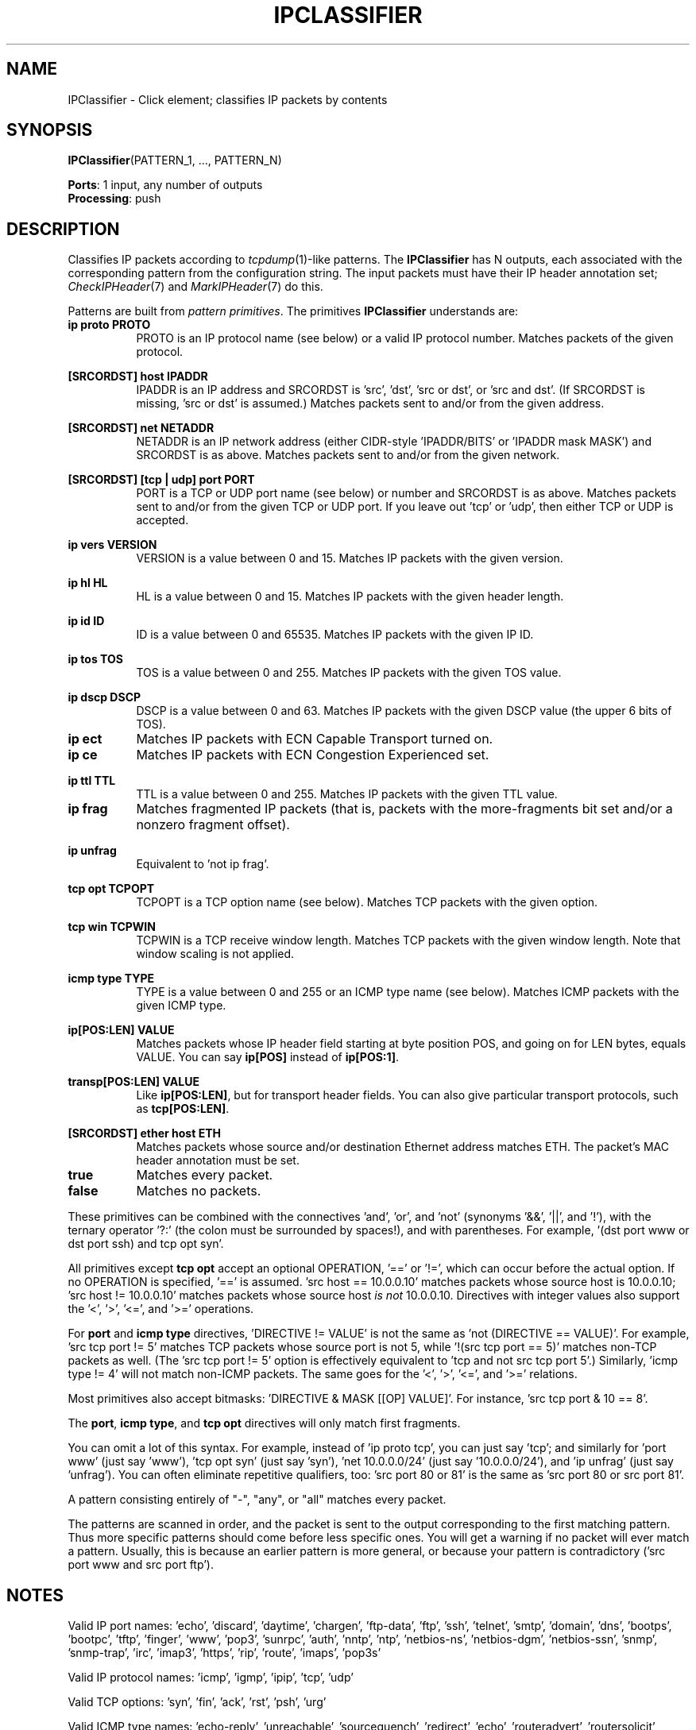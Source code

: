 .\" -*- mode: nroff -*-
.\" Generated by 'click-elem2man' from '../elements/ip/ipclassifier.hh:6'
.de M
.IR "\\$1" "(\\$2)\\$3"
..
.de RM
.RI "\\$1" "\\$2" "(\\$3)\\$4"
..
.TH "IPCLASSIFIER" 7click "12/Oct/2017" "Click"
.SH "NAME"
IPClassifier \- Click element;
classifies IP packets by contents
.SH "SYNOPSIS"
\fBIPClassifier\fR(PATTERN_1, ..., PATTERN_N)

\fBPorts\fR: 1 input, any number of outputs
.br
\fBProcessing\fR: push
.br
.SH "DESCRIPTION"
Classifies IP packets according to 
.M tcpdump 1 -like
patterns. The
\fBIPClassifier\fR has N outputs, each associated with the corresponding pattern
from the configuration string. The input packets must have their IP header
annotation set; 
.M CheckIPHeader 7
and 
.M MarkIPHeader 7
do this.
.PP
Patterns are built from \fIpattern primitives\fR. The primitives
\fBIPClassifier\fR understands are:
.PP


.IP "\fBip proto PROTO\fR" 8
PROTO is an IP protocol name (see below) or a valid IP protocol number.
Matches packets of the given protocol.
.IP "" 8
.IP "\fB[SRCORDST] host IPADDR\fR" 8
IPADDR is an IP address and SRCORDST is 'src', 'dst', 'src or dst', or 'src
and dst'. (If SRCORDST is missing, 'src or dst' is assumed.) Matches
packets sent to and/or from the given address.
.IP "" 8
.IP "\fB[SRCORDST] net NETADDR\fR" 8
NETADDR is an IP network address (either CIDR-style 'IPADDR/BITS' or
\&'IPADDR mask MASK') and SRCORDST is as above. Matches packets sent to
and/or from the given network.
.IP "" 8
.IP "\fB[SRCORDST] [tcp | udp] port PORT\fR" 8
PORT is a TCP or UDP port name (see below) or number and SRCORDST is as
above. Matches packets sent to and/or from the given TCP or UDP port. If
you leave out 'tcp' or 'udp', then either TCP or UDP is accepted.
.IP "" 8
.IP "\fBip vers VERSION\fR" 8
VERSION is a value between 0 and 15. Matches IP packets with the given
version.
.IP "" 8
.IP "\fBip hl HL\fR" 8
HL is a value between 0 and 15. Matches IP packets with the given header
length.
.IP "" 8
.IP "\fBip id ID\fR" 8
ID is a value between 0 and 65535. Matches IP packets with the given IP ID.
.IP "" 8
.IP "\fBip tos TOS\fR" 8
TOS is a value between 0 and 255. Matches IP packets with the given TOS
value.
.IP "" 8
.IP "\fBip dscp DSCP\fR" 8
DSCP is a value between 0 and 63. Matches IP packets with the given DSCP
value (the upper 6 bits of TOS).
.IP "" 8
.IP "\fBip ect\fR" 8
Matches IP packets with ECN Capable Transport turned on.
.IP "" 8
.IP "\fBip ce\fR" 8
Matches IP packets with ECN Congestion Experienced set.
.IP "" 8
.IP "\fBip ttl TTL\fR" 8
TTL is a value between 0 and 255. Matches IP packets with the given TTL value.
.IP "" 8
.IP "\fBip frag\fR" 8
Matches fragmented IP packets (that is, packets with the more-fragments bit
set and/or a nonzero fragment offset).
.IP "" 8
.IP "\fBip unfrag\fR" 8
Equivalent to 'not ip frag'.
.IP "" 8
.IP "\fBtcp opt TCPOPT\fR" 8
TCPOPT is a TCP option name (see below). Matches TCP packets with the given
option.
.IP "" 8
.IP "\fBtcp win TCPWIN\fR" 8
TCPWIN is a TCP receive window length. Matches TCP packets with the given
window length. Note that window scaling is not applied.
.IP "" 8
.IP "\fBicmp type TYPE\fR" 8
TYPE is a value between 0 and 255 or an ICMP type name (see below). Matches
ICMP packets with the given ICMP type.
.IP "" 8
.IP "\fBip[POS:LEN] VALUE\fR" 8
Matches packets whose IP header field starting at byte position POS, and going
on for LEN bytes, equals VALUE.  You can say \fBip[POS]\fR instead of
\fBip[POS:1]\fR.
.IP "" 8
.IP "\fBtransp[POS:LEN] VALUE\fR" 8
Like \fBip[POS:LEN]\fR, but for transport header fields.  You can also give
particular transport protocols, such as \fBtcp[POS:LEN]\fR.
.IP "" 8
.IP "\fB[SRCORDST] ether host ETH\fR" 8
Matches packets whose source and/or destination Ethernet address matches ETH.
The packet's MAC header annotation must be set.
.IP "" 8
.IP "\fBtrue\fR" 8
Matches every packet.
.IP "" 8
.IP "\fBfalse\fR" 8
Matches no packets.
.IP "" 8
.PP
These primitives can be combined with the connectives 'and', 'or', and 'not'
(synonyms '&&', '||', and '!'), with the ternary operator '?:' (the colon
must be surrounded by spaces!), and with parentheses. For example, '(dst port
www or dst port ssh) and tcp opt syn'.
.PP
All primitives except \fBtcp opt\fR accept an optional OPERATION, '==' or '!=',
which can occur before the actual option.  If no OPERATION is specified, '=='
is assumed.  'src host == 10.0.0.10' matches packets whose source host is
10.0.0.10; 'src host != 10.0.0.10' matches packets whose source host \fIis not\fR
10.0.0.10.  Directives with integer values also support the '<', '>', '<=',
and '>=' operations.
.PP
For \fBport\fR and \fBicmp type\fR directives, 'DIRECTIVE != VALUE' is not the
same as 'not (DIRECTIVE == VALUE)'. For example, 'src tcp port != 5'
matches TCP packets whose source port is not 5, while '!(src tcp port ==
5)' matches non-TCP packets as well. (The 'src tcp port != 5' option is
effectively equivalent to 'tcp and not src tcp port 5'.) Similarly, 'icmp
type != 4' will not match non-ICMP packets. The same goes for the '<', '>',
\&'<=', and '>=' relations.
.PP
Most primitives also accept bitmasks: 'DIRECTIVE & MASK [[OP] VALUE]'.  For
instance, 'src tcp port & 10 == 8'.
.PP
The \fBport\fR, \fBicmp type\fR, and \fBtcp opt\fR directives will only match first
fragments.
.PP
You can omit a lot of this syntax. For example, instead of 'ip proto tcp',
you can just say 'tcp'; and similarly for 'port www' (just say 'www'), 'tcp
opt syn' (just say 'syn'), 'net 10.0.0.0/24' (just say '10.0.0.0/24'), and
\&'ip unfrag' (just say 'unfrag'). You can often eliminate repetitive
qualifiers, too: 'src port 80 or 81' is the same as 'src port 80 or src
port 81'.
.PP
A pattern consisting entirely of "-", "any", or "all" matches every packet.
.PP
The patterns are scanned in order, and the packet is sent to the output
corresponding to the first matching pattern. Thus more specific patterns
should come before less specific ones. You will get a warning if no packet
will ever match a pattern. Usually, this is because an earlier pattern is
more general, or because your pattern is contradictory ('src port www and
src port ftp').
.PP
.SH "NOTES"
Valid IP port names: 'echo', 'discard', 'daytime', 'chargen', 'ftp-data',
\&'ftp', 'ssh', 'telnet', 'smtp', 'domain', 'dns', 'bootps', 'bootpc',
\&'tftp', 'finger', 'www', 'pop3', 'sunrpc', 'auth', 'nntp', 'ntp',
\&'netbios-ns', 'netbios-dgm', 'netbios-ssn', 'snmp', 'snmp-trap', 'irc',
\&'imap3', 'https', 'rip', 'route', 'imaps', 'pop3s'
.PP
Valid IP protocol names: 'icmp', 'igmp', 'ipip', 'tcp', 'udp'
.PP
Valid TCP options: 'syn', 'fin', 'ack', 'rst', 'psh', 'urg'
.PP
Valid ICMP type names: 'echo-reply', 'unreachable', 'sourcequench',
\&'redirect', 'echo', 'routeradvert', 'routersolicit', 'timeexceeded',
\&'parameterproblem', 'timestamp', 'timestamp-reply', 'inforeq',
\&'inforeq-reply', 'maskreq', 'maskreq-reply'
.PP
This element correctly handles IP packets with options.
.PP
\fB[tcp | udp] port\fR, \fBicmp type\fR, \fBtcp opt\fR, and \fBtcp win\fR directives can
only be true on the first fragment of a fragmented packet.
.PP
Every \fBIPClassifier\fR element has an equivalent corresponding 
.M IPFilter 7
element
and vice versa. Use the element whose syntax is more convenient for your
needs.
.PP

.SH "EXAMPLES"
For example,
.PP
.nf
\&  IPClassifier(10.0.0.0/24 and syn,
\&               10.0.0.0/24 and fin ack,
\&               10.0.0.0/24 and tcp,
\&               -);
.fi
.PP
creates an element with four outputs. The first three outputs are for TCP
packets from net 10.0.0.x. SYN packets are sent to output 0, FIN packets
with the ACK bit set to output 1, and all other TCP packets to output 2.
The last output is for all other IP packets, and non-TCP packets from net
10.0.0.x.
.PP
.nf
\&  IPClassifier(dst tcp port 8000 or 8080,
\&               dst tcp port > 1023,
\&               tcp);
.fi
.PP
creates an element with three outputs. The first output is for TCP packets
destined for port 8000 or 8080; the second output is for TCP packets
destined for any other user port (that is, port > 1023); and the third
output is for all other TCP packets. Non-TCP packets are dropped.
.PP


.SH "ELEMENT HANDLERS"



.IP "\fBprogram\fR (read-only)" 5
Returns a human-readable definition of the program the \fBIPClassifier\fR element
is using to classify packets. At each step in the program, four bytes
of packet data are ANDed with a mask and compared against four bytes of
classifier pattern.
.IP "" 5
.IP "\fBpattern0\fR (read/write)" 5
Returns or sets the element's pattern 0. There are as many \f(CWpattern\fR
handlers as there are output ports.
.IP "" 5
.PP

.SH "SEE ALSO"
.M Classifier 7 ,
.M IPFilter 7 ,
.M CheckIPHeader 7 ,
.M MarkIPHeader 7 ,
.M CheckIPHeader2 7 ,
.M tcpdump 1

